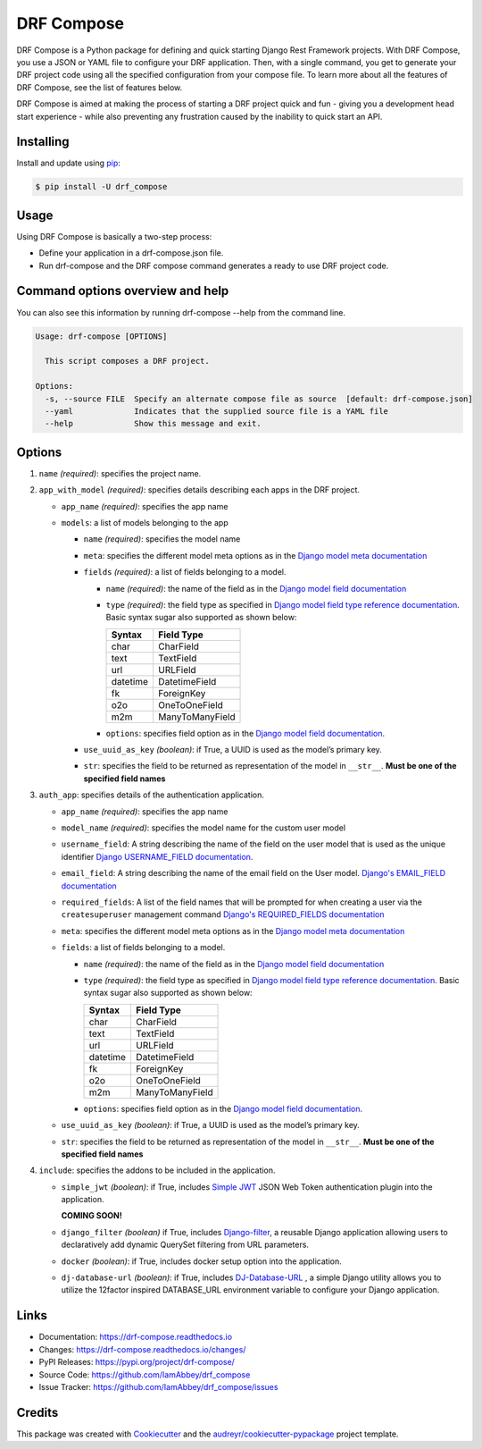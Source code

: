 ==============
DRF Compose
==============

.. image:: https://img.shields.io/pypi/v/drf_compose.svg
        :target: https://pypi.python.org/pypi/drf_compose

.. image:: https://img.shields.io/travis/IamAbbey/drf_compose.svg
        :target: https://travis-ci.com/IamAbbey/drf_compose

.. image:: https://readthedocs.org/projects/drf-compose/badge/?version=latest
        :target: https://drf-compose.readthedocs.io/en/latest/?version=latest
        :alt: Documentation Status

.. image:: https://pyup.io/repos/github/IamAbbey/drf_compose/shield.svg
     :target: https://pyup.io/repos/github/IamAbbey/drf_compose/
     :alt: Updates

DRF Compose is a Python package for defining and quick starting Django
Rest Framework projects. With DRF Compose, you use a JSON or YAML file
to configure your DRF application. Then, with a single command, you get
to generate your DRF project code using all the specified configuration
from your compose file. To learn more about all the features of DRF
Compose, see the list of features below.

DRF Compose is aimed at making the process of starting a DRF project
quick and fun - giving you a development head start experience - while also preventing 
any frustration caused by the inability to quick start an API.

Installing
==========

Install and update using
`pip <https://pip.pypa.io/en/stable/getting-started/>`__:

.. code-block:: bash

   $ pip install -U drf_compose

Usage
=====

Using DRF Compose is basically a two-step process:

-  Define your application in a drf-compose.json file.
-  Run drf-compose and the DRF compose command generates a ready to use
   DRF project code.

Command options overview and help
=================================
You can also see this information by running drf-compose --help from the command line.

.. code-block:: bash

    Usage: drf-compose [OPTIONS]

      This script composes a DRF project.

    Options:
      -s, --source FILE  Specify an alternate compose file as source  [default: drf-compose.json]
      --yaml             Indicates that the supplied source file is a YAML file
      --help             Show this message and exit.


Options
=======

1. ``name`` *(required)*: specifies the project name.
2. ``app_with_model`` *(required)*: specifies details describing each apps
   in the DRF project.

   -  ``app_name`` *(required)*: specifies the app name 
   -  ``models``: a list of models belonging to the app

      -  ``name`` *(required)*: specifies the model name 
      -  ``meta``: specifies the different model meta options as in the
         `Django model meta
         documentation <https://docs.djangoproject.com/en/3.2/topics/db/models/#meta-options>`__
      -  ``fields`` *(required)*: a list of fields belonging to a model.

         -  ``name`` *(required)*: the name of the field as in the
            `Django model field documentation
            <https://docs.djangoproject.com/en/3.2/topics/db/models/#fields>`__
         -  ``type`` *(required)*: the field type as specified in
            `Django model field type reference
            documentation <https://docs.djangoproject.com/en/3.2/ref/models/fields/#model-field-types>`__.
            Basic syntax sugar also supported as shown below:
            
            ================  ============================================================
            Syntax            Field Type
            ================  ============================================================
            char              CharField
            text              TextField
            url               URLField
            datetime          DatetimeField
            fk                ForeignKey
            o2o               OneToOneField
            m2m               ManyToManyField
            ================  ============================================================
            
         -  ``options``: specifies field option as in the `Django model
            field
            documentation <https://docs.djangoproject.com/en/3.2/ref/models/fields/>`__.

      -  ``use_uuid_as_key`` *(boolean)*: if True, a UUID is used as the
         model’s primary key.
      -  ``str``: specifies the field to be returned as representation
         of the model in ``__str__``. **Must be one of the specified
         field names**
3. ``auth_app``: specifies details of the authentication application.

   -  ``app_name`` *(required)*: specifies the app name
   -  ``model_name`` *(required)*: specifies the model name for the custom user model
   -  ``username_field``: A string describing the name of the field on the user model that is used as the unique identifier `Django USERNAME_FIELD documentation            <https://docs.djangoproject.com/en/3.2/topics/auth/customizing/>`__.
   -  ``email_field``: A string describing the name of the email field on the User model.
      `Django's EMAIL_FIELD documentation <https://docs.djangoproject.com/en/3.2/topics/auth/customizing/#django.contrib.auth.models.CustomUser.EMAIL_FIELD>`__
   -  ``required_fields``: A list of the field names that will be prompted for when creating a user via the ``createsuperuser`` management command
      `Django's REQUIRED_FIELDS documentation <https://docs.djangoproject.com/en/3.2/topics/auth/customizing/#django.contrib.auth.models.CustomUser.REQUIRED_FIELDS>`__
   -  ``meta``: specifies the different model meta options as in the
      `Django model meta
      documentation <https://docs.djangoproject.com/en/3.2/topics/db/models/#meta-options>`__
   -  ``fields``: a list of fields belonging to a model.

      -  ``name`` *(required)*: the name of the field as in the
         `Django model field documentation
         <https://docs.djangoproject.com/en/3.2/topics/db/models/#fields>`__
      -  ``type`` *(required)*: the field type as specified in
         `Django model field type reference
         documentation <https://docs.djangoproject.com/en/3.2/ref/models/fields/#model-field-types>`__.
         Basic syntax sugar also supported as shown below:
         
         ================  ============================================================
         Syntax            Field Type
         ================  ============================================================
         char              CharField
         text              TextField
         url               URLField
         datetime          DatetimeField
         fk                ForeignKey
         o2o               OneToOneField
         m2m               ManyToManyField
         ================  ============================================================
         
      -  ``options``: specifies field option as in the `Django model
         field
         documentation <https://docs.djangoproject.com/en/3.2/ref/models/fields/>`__.

   -  ``use_uuid_as_key`` *(boolean)*: if True, a UUID is used as the
      model’s primary key.
   -  ``str``: specifies the field to be returned as representation
      of the model in ``__str__``. **Must be one of the specified
      field names**
4. ``include``: specifies the addons to be included in the application.

   -  ``simple_jwt`` *(boolean)*: if True, includes `Simple JWT <https://github.com/jazzband/djangorestframework-simplejwt>`__ JSON Web Token authentication plugin into the application.
   
      **COMING SOON!**
   -  ``django_filter`` *(boolean)* if True, includes `Django-filter <https://github.com/carltongibson/django-filter>`__, a reusable Django application allowing users to declaratively add dynamic QuerySet filtering from URL parameters.
   -  ``docker`` *(boolean)*: if True, includes docker setup option into the application.
   -  ``dj-database-url`` *(boolean)*: if True, includes `DJ-Database-URL <https://github.com/jacobian/dj-database-url>`__ , a simple Django utility allows you to utilize the 12factor inspired DATABASE_URL environment variable to configure your Django application.

Links
=====

-  Documentation: https://drf-compose.readthedocs.io
-  Changes: https://drf-compose.readthedocs.io/changes/
-  PyPI Releases: https://pypi.org/project/drf-compose/
-  Source Code: https://github.com/IamAbbey/drf_compose
-  Issue Tracker: https://github.com/IamAbbey/drf_compose/issues

Credits
=======

This package was created with
`Cookiecutter <https://github.com/audreyr/cookiecutter>`__ and the
`audreyr/cookiecutter-pypackage <https://github.com/audreyr/cookiecutter-pypackage>`__
project template.
